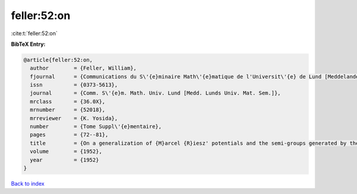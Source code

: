 feller:52:on
============

:cite:t:`feller:52:on`

**BibTeX Entry:**

.. code-block:: bibtex

   @article{feller:52:on,
     author        = {Feller, William},
     fjournal      = {Communications du S\'{e}minaire Math\'{e}matique de l'Universit\'{e} de Lund [Meddelanden fr\aa n Lunds Universitets Matematiska Seminarium]},
     issn          = {0373-5613},
     journal       = {Comm. S\'{e}m. Math. Univ. Lund [Medd. Lunds Univ. Mat. Sem.]},
     mrclass       = {36.0X},
     mrnumber      = {52018},
     mrreviewer    = {K. Yosida},
     number        = {Tome Suppl\'{e}mentaire},
     pages         = {72--81},
     title         = {On a generalization of {M}arcel {R}iesz' potentials and the semi-groups generated by them},
     volume        = {1952},
     year          = {1952}
   }

`Back to index <../By-Cite-Keys.html>`_
